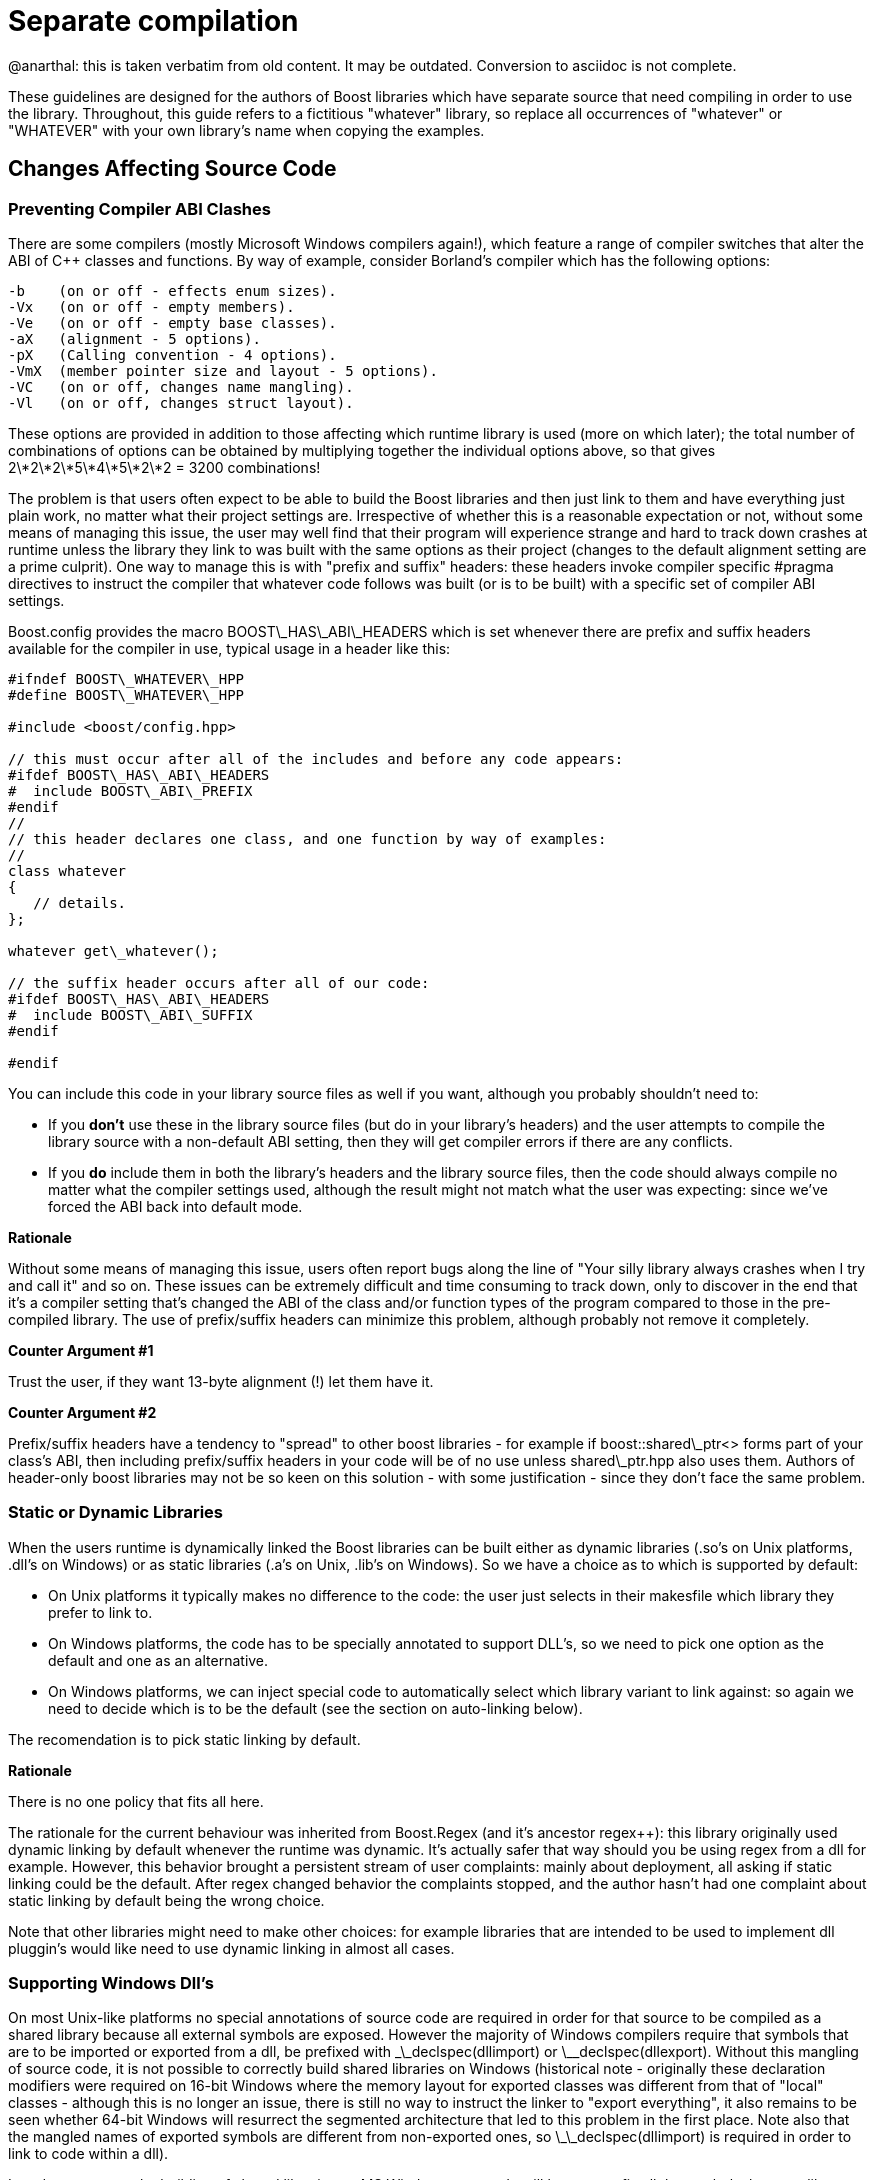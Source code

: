 = Separate compilation
:idprefix:
:idseparator: -

@anarthal: this is taken verbatim from old content. It may be outdated. Conversion to asciidoc is not complete.

These guidelines are designed for the authors of Boost
 libraries which have separate source that need compiling in
 order to use the library. Throughout, this guide refers to a
 fictitious "whatever" library, so replace all occurrences of
 "whatever" or "WHATEVER" with your own library's name when
 copying the examples.



== Changes Affecting Source Code


=== Preventing Compiler ABI Clashes


There are some compilers (mostly Microsoft Windows compilers
 again!), which feature a range of compiler switches that alter
 the ABI of C++ classes and functions. By way of example,
 consider Borland's compiler which has the following
 options:
```

-b    (on or off - effects enum sizes).
-Vx   (on or off - empty members).
-Ve   (on or off - empty base classes).
-aX   (alignment - 5 options).
-pX   (Calling convention - 4 options).
-VmX  (member pointer size and layout - 5 options).
-VC   (on or off, changes name mangling).
-Vl   (on or off, changes struct layout). 

```

These options are provided in addition to those affecting
 which runtime library is used (more on which later); the total
 number of combinations of options can be obtained by
 multiplying together the individual options above, so that
 gives 2\*2\*2\*5\*4\*5\*2\*2 = 3200 combinations!


The problem is that users often expect to be able to build
 the Boost libraries and then just link to them and have
 everything just plain work, no matter what their project
 settings are. Irrespective of whether this is a reasonable
 expectation or not, without some means of managing this issue,
 the user may well find that their program will experience
 strange and hard to track down crashes at runtime unless the
 library they link to was built with the same options as their
 project (changes to the default alignment setting are a prime
 culprit). One way to manage this is with "prefix and suffix"
 headers: these headers invoke compiler specific #pragma
 directives to instruct the compiler that whatever code follows
 was built (or is to be built) with a specific set of compiler
 ABI settings.


Boost.config provides the macro BOOST\_HAS\_ABI\_HEADERS which
 is set whenever there are prefix and suffix headers available
 for the compiler in use, typical usage in a header like
 this:
```

#ifndef BOOST\_WHATEVER\_HPP
#define BOOST\_WHATEVER\_HPP

#include <boost/config.hpp>

// this must occur after all of the includes and before any code appears:
#ifdef BOOST\_HAS\_ABI\_HEADERS
#  include BOOST\_ABI\_PREFIX
#endif
//
// this header declares one class, and one function by way of examples:
//
class whatever
{
   // details.
};

whatever get\_whatever();

// the suffix header occurs after all of our code:
#ifdef BOOST\_HAS\_ABI\_HEADERS
#  include BOOST\_ABI\_SUFFIX
#endif

#endif

```

You can include this code in your library source files as
 well if you want, although you probably shouldn't need to:


* If you *don't* use these in the library source
 files (but do in your library's headers) and the user
 attempts to compile the library source with a non-default ABI
 setting, then they will get compiler errors if there are any
 conflicts.
* If you *do* include them in both the library's
 headers and the library source files, then the code should
 always compile no matter what the compiler settings used,
 although the result might not match what the user was
 expecting: since we've forced the ABI back into default
 mode.

**Rationale**


Without some means of managing this issue, users often
 report bugs along the line of "Your silly library always
 crashes when I try and call it" and so on. These issues can be
 extremely difficult and time consuming to track down, only to
 discover in the end that it's a compiler setting that's changed
 the ABI of the class and/or function types of the program
 compared to those in the pre-compiled library. The use of
 prefix/suffix headers can minimize this problem, although
 probably not remove it completely.


**Counter Argument #1**


Trust the user, if they want 13-byte alignment (!) let them
 have it.


**Counter Argument #2**


Prefix/suffix headers have a tendency to "spread" to other
 boost libraries - for example if boost::shared\_ptr<>
 forms part of your class's ABI, then including prefix/suffix
 headers in your code will be of no use unless shared\_ptr.hpp
 also uses them. Authors of header-only boost libraries may not
 be so keen on this solution - with some justification - since
 they don't face the same problem.


=== Static or Dynamic Libraries


When the users runtime is dynamically linked the Boost
 libraries can be built either as dynamic libraries (.so's on
 Unix platforms, .dll's on Windows) or as static libraries (.a's
 on Unix, .lib's on Windows). So we have a choice as to which is
 supported by default:


* On Unix platforms it typically makes no difference to the
 code: the user just selects in their makesfile which library
 they prefer to link to.
* On Windows platforms, the code has to be specially
 annotated to support DLL's, so we need to pick one option as
 the default and one as an alternative.
* On Windows platforms, we can inject special code to
 automatically select which library variant to link against:
 so again we need to decide which is to be the default (see
 the section on auto-linking below).


The recomendation is to pick static linking by default.


**Rationale**


There is no one policy that fits all here.


The rationale for the current behaviour was inherited from
 Boost.Regex (and it's ancestor regex++): this library
 originally used dynamic linking by default whenever the runtime
 was dynamic. It's actually safer that way should you be using
 regex from a dll for example. However, this behavior brought a
 persistent stream of user complaints: mainly about deployment,
 all asking if static linking could be the default. After regex
 changed behavior the complaints stopped, and the author hasn't
 had one complaint about static linking by default being the
 wrong choice.


Note that other libraries might need to make other choices:
 for example libraries that are intended to be used to implement
 dll pluggin's would like need to use dynamic linking in almost
 all cases.


=== Supporting Windows Dll's


On most Unix-like platforms no special annotations of source
 code are required in order for that source to be compiled as a
 shared library because all external symbols are exposed.
 However the majority of Windows compilers require that symbols
 that are to be imported or exported from a dll, be prefixed
 with \_\_declspec(dllimport) or \_\_declspec(dllexport). Without
 this mangling of source code, it is not possible to correctly
 build shared libraries on Windows (historical note - originally
 these declaration modifiers were required on 16-bit Windows
 where the memory layout for exported classes was different from
 that of "local" classes - although this is no longer an issue,
 there is still no way to instruct the linker to "export
 everything", it also remains to be seen whether 64-bit Windows
 will resurrect the segmented architecture that led to this
 problem in the first place. Note also that the mangled names of
 exported symbols are different from non-exported ones, so
 \_\_declspec(dllimport) is required in order to link to code
 within a dll).


In order to support the building of shared libraries on MS
 Windows your code will have to prefix all the symbols that your
 library exports with a macro (lets call it BOOST\_WHATEVER\_DECL)
 that your library will define to expand to either
 \_\_declspec(dllexport) or \_\_declspec(dllimport) or nothing,
 depending upon how your library is being built or used. Typical
 usage would look like this:
```

#ifndef BOOST\_WHATEVER\_HPP
#define BOOST\_WHATEVER\_HPP

#include <boost/config.hpp>

#ifdef BOOST\_HAS\_DECLSPEC // defined in config system
// we need to import/export our code only if the user has specifically
// asked for it by defining either BOOST\_ALL\_DYN\_LINK if they want all boost
// libraries to be dynamically linked, or BOOST\_WHATEVER\_DYN\_LINK
// if they want just this one to be dynamically liked:
#if defined(BOOST\_ALL\_DYN\_LINK) || defined(BOOST\_WHATEVER\_DYN\_LINK)
// export if this is our own source, otherwise import:
#ifdef BOOST\_WHATEVER\_SOURCE
# define BOOST\_WHATEVER\_DECL \_\_declspec(dllexport)
#else
# define BOOST\_WHATEVER\_DECL \_\_declspec(dllimport)
#endif  // BOOST\_WHATEVER\_SOURCE
#endif  // DYN\_LINK
#endif  // BOOST\_HAS\_DECLSPEC
//
// if BOOST\_WHATEVER\_DECL isn't defined yet define it now:
#ifndef BOOST\_WHATEVER\_DECL
#define BOOST\_WHATEVER\_DECL
#endif

//
// this header declares one class, and one function by way of examples:
//
class BOOST\_WHATEVER\_DECL whatever
{
   // details.
};

BOOST\_WHATEVER\_DECL whatever get\_whatever();

#endif

```
And then in the source code for this library one would use:
 
```

 
// 
// define BOOST\_WHATEVER SOURCE so that our library's 
// setup code knows that we are building the library (possibly exporting code), 
// rather than using it (possibly importing code): 
// 
#define BOOST\_WHATEVER\_SOURCE 
#include <boost/whatever.hpp> 

// class members don't need any further annotation: 
whatever::whatever() { } 
// but functions do: 
BOOST\_WHATEVER\_DECL whatever get\_whatever() 
{
   return whatever();
}

```

==== Importing/exporting dependencies


As well as exporting your main classes and functions (those
 that are actually documented), Microsoft Visual C++ will warn
 loudly and often if you try to import/export a class whose
 dependencies are not also exported. Dependencies include: any
 base classes, any user defined types used as data members, plus
 all of the dependencies of your dependencies and so on. This
 causes particular problems when a dependency is a template
 class, because although it is technically possible to export
 these, it is not at all easy, especially if the template itself
 has dependencies which are implementation-specific details. In
 most cases it's probably better to simply suppress the warnings
 using:
```

#ifdef BOOST\_MSVC
#  pragma warning(push)
#  pragma warning(disable : 4251 4231 4660)
#endif

// code here

#ifdef BOOST\_MSVC
#pragma warning(pop)
#endif

```

This is safe provided that there are no dependencies that
 are (template) classes with non-constant static data members,
 these really do need exporting, otherwise there will be
 multiple copies of the static data members in the program, and
 that's really really bad.


Historical note: on 16-bit Windows you really did have to
 export all dependencies or the code wouldn't work, however
 since the latest Visual Studio .NET supports the import/export
 of individual member functions, it's a reasonably safe bet that
 Windows compilers won't do anything nasty - like changing the
 class's ABI - when importing/exporting a class.


**Rationale**


*Why bother - doesn't the import/export mechanism take up
 more code that the classes themselves?*


A good point, and probably true, however there are some
 circumstances where library code must be placed in a shared
 library - for example when the application consists of multiple
 dll's as well as the executable, and more than one those dll's
 link to the same Boost library - in this case if the library
 isn't dynamically linked and it contains any global data (even
 if that data is private to the internals of the library) then
 really bad things can happen - even without global data, we
 will still get a code bloating effect. Incidentally, for larger
 applications, splitting the application into multiple dll's can
 be highly advantageous - by using Microsoft's "delay load"
 feature the application will load only those parts it really
 needs at any one time, giving the impression of a much more
 responsive and faster-loading application.


**Why static linking by default?**


In the worked example above, the code assumes that the
 library will be statically linked unless the user asks
 otherwise. Most users seem to prefer this (there are no
 separate dll's to distribute, and the overall distribution size
 is often significantly smaller this way as well: i.e. you pay
 for what you use and no more), but this is a subjective call,
 and some libraries may even only be available in dynamic
 versions (Boost.threads for example).


=== Automatic Library
 Selection and Linking with [auto\_link.hpp](/doc/libs/release/boost/config/auto_link.hpp)


Many Windows compilers ship with multiple runtime libraries
 - for example Microsoft Visual Studio .NET comes with 6
 versions of the C and C++ runtime. It is essential that the
 Boost library that the user links to is built against the same
 C runtime as the program is built against. If that is not the
 case, then the user will experience linker errors at best, and
 runtime crashes at worst. The Boost build system manages this
 by providing different build variants, each of which is build
 against a different runtime, and gets a slightly different
 mangled name depending upon which runtime it is built against.
 For example the regex libraries get named as follows when built
 with Visual Studio .NET 2003:
```

boost\_regex-vc71-mt-1\_31.lib
boost\_regex-vc71-mt-gd-1\_31.lib
libboost\_regex-vc71-mt-1\_31.lib
libboost\_regex-vc71-mt-gd-1\_31.lib
libboost\_regex-vc71-mt-s-1\_31.lib
libboost\_regex-vc71-mt-sgd-1\_31.lib
libboost\_regex-vc71-s-1\_31.lib
libboost\_regex-vc71-sgd-1\_31.lib

```

The difficulty now is selecting which of these the user
 should link his or her code to.


In contrast, most Unix compilers typically only have one
 runtime (or sometimes two if there is a separate thread safe
 option). For these systems the only choice in selecting the
 right library variant is whether they want debugging info, and
 possibly thread safety.


Historically Microsoft Windows compilers have managed this
 issue by providing a #pragma option that allows the header for
 a library to automatically select the library to link to. This
 makes everything automatic and extremely easy for the end user:
 as soon as they include a header file that has separate source
 code, the name of the right library build variant gets embedded
 in the object file, and as long as that library is in the
 linker search path, it will get pulled in by the linker without
 any user intervention.


Automatic library selection and linking can be enabled for a
 Boost library by including the header
 <boost/config/auto\_link.hpp>, after first defining
 BOOST\_LIB\_NAME and, if applicable, BOOST\_DYN\_LINK.
```

//
// Automatically link to the correct build variant where possible. 
// 
#if !defined(BOOST\_ALL\_NO\_LIB) && !defined(BOOST\_WHATEVER\_NO\_LIB) && !defined(BOOST\_WHATEVER\_SOURCE)
//
// Set the name of our library, this will get undef'ed by auto\_link.hpp
// once it's done with it:
//
#define BOOST\_LIB\_NAME boost\_whatever
//
// If we're importing code from a dll, then tell auto\_link.hpp about it:
//
#if defined(BOOST\_ALL\_DYN\_LINK) || defined(BOOST\_WHATEVER\_DYN\_LINK)
#  define BOOST\_DYN\_LINK
#endif
//
// And include the header that does the work:
//
#include <boost/config/auto\_link.hpp>
#endif  // auto-linking disabled

```

The library's user documentation should note that the
 feature can be disabled by defining either BOOST\_ALL\_NO\_LIB or
 BOOST\_WHATEVER\_NO\_LIB:


If for any reason you need to debug this feature, the header
 <boost/config/auto\_link.hpp> will output some helpful
 diagnostic messages if you first define
 BOOST\_LIB\_DIAGNOSTIC.


== Changes Affecting the Build System


=== Creating the library Jamfile


The Jamfile for building library "whatever" typically lives
 in boost-root/libs/whatever/build, the only extra step required
 is to add a <define> requirement to the library target so
 that your code knows whether it's building a dll or static
 library, a typical Jamfile would like like this:
```

lib boost\_regex : ../src/whatever.cpp : 
  <link>shared:<define>BOOST\_WHATEVER\_DYN\_LINK=1 ;
 

```

=== Testing
 Auto-linking


Testing the auto-link feature is somewhat convoluted, and
 requires access to a compiler that supports the feature: refer
 to [libs/config/test/link/test/Jamfile.v2](/doc/libs/release/libs/config/test/link/test/Jamfile.v2)
 for an example.

